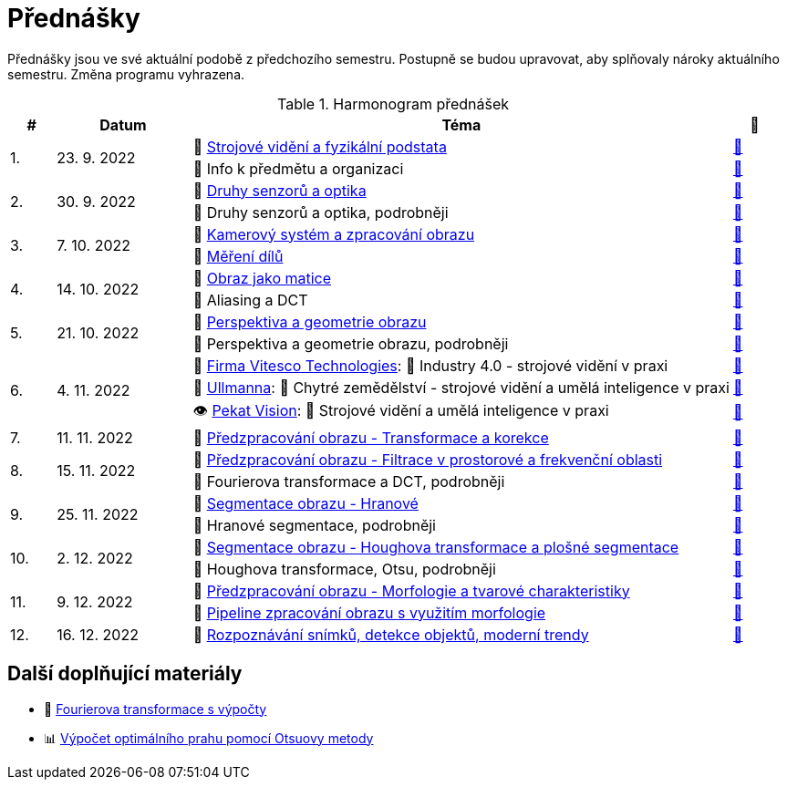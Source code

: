= Přednášky

Přednášky jsou ve své aktuální podobě z předchozího semestru. Postupně se budou upravovat, aby splňovaly nároky aktuálního semestru. Změna programu vyhrazena.

.Harmonogram přednášek
[cols="^1,3,12,^1", options="header,footer"]
|=======================
| # | Datum      | Téma | 🎥

.2+| 1.
.2+| 23. 9. 2022
| 📖{nbsp}link:files/bi-svz-01-strojove-videni-a-fyzikalni-podstata.pdf[Strojové vidění a fyzikální podstata]
| link:https://youtu.be/psqkcTZ8APs[📼]
<| 💬{nbsp}Info k předmětu a organizaci
^| link:https://youtu.be/QNUftCo5f_Y[📼]

.2+| 2.
.2+| 30. 9. 2022
| 📖{nbsp}link:files/bi-svz-02-druhy-senzoru-a-optika.pdf[Druhy senzorů a optika]
| link:https://youtu.be/dli9cXnFhpo[📼]
<| 💬{nbsp}Druhy senzorů a optika, podrobněji
^| link:https://youtu.be/jJb497X37qo[📼]

.2+| 3.
.2+| 7. 10. 2022
| 📖{nbsp}link:files/bi-svz-03-kamerovy-system-a-zpracovani-obrazu.pdf[Kamerový systém a zpracování obrazu]
| link:https://youtu.be/eG7EpOe4msk[📼]
<| 📖{nbsp}link:files/bi-svz-03a-mereni-dilu.pdf[Měření dílů]
^| link:https://youtu.be/mrYzwSv-DUc[📼]

.2+| 4.
.2+| 14. 10. 2022
| 📖{nbsp}link:files/bi-svz-04-obraz-jako-matice.pdf[Obraz jako matice]
| link:https://youtu.be/KacwHFYQods[📼]
<| 💬{nbsp}Aliasing a DCT
^| link:https://youtu.be/mhAI-4nA1zw[📼]

.2+| 5.
.2+| 21. 10. 2022
| 📖{nbsp}link:files/bi-svz-05-perspektiva-obrazu.pdf[Perspektiva a geometrie obrazu]
| link:https://youtu.be/nUdqWlqvh8c[📼]
<| 💬{nbsp}Perspektiva a geometrie obrazu, podrobněji
^| link:https://youtu.be/btGz2TGLXuM[📼]

.3+| 6.
.3+| 4. 11. 2022
| 🤖{nbsp}https://vitesco-technologies.com/en/[Firma Vitesco Technologies]: 💬{nbsp}Industry 4.0 - strojové vidění v praxi
| link:https://youtu.be/539thQTNgPo[📼]
<| 🌱{nbsp}https://ullmanna.eu/cs/homepage-cestina/[Ullmanna]: 💬{nbsp}Chytré zemědělství - strojové vidění a umělá inteligence v praxi
^|link:https://youtu.be/VsxtQKGuVTk[📼]
<| 👁{nbsp}https://www.pekatvision.com/cs[Pekat Vision]: 💬{nbsp}Strojové vidění a umělá inteligence v praxi
^|link:https://youtu.be/kL89ZQt09zU[📼]

| 7.
| 11. 11. 2022
| 📖{nbsp}link:files/bi-svz-06-metody-predzpracovani-obrazu-1.pdf[Předzpracování obrazu - Transformace a korekce]
| link:https://youtu.be/Sqole2oLMkA[📼]

.2+| 8.
.2+| 15. 11. 2022
| 📖{nbsp}link:files/bi-svz-07-filtrace-v-prostorove-a-frekvencni-oblasti.pdf[Předzpracování obrazu - Filtrace v prostorové a frekvenční oblasti]
| link:https://youtu.be/anMIwotiO94[📼]
<| 💬{nbsp}Fourierova transformace a DCT, podrobněji
^| link:https://youtu.be/8iOTwA4bxoY[📼]

.2+| 9.
.2+| 25. 11. 2022
| 📖{nbsp}link:files/bi-svz-08-segmentace-obrazu-hranove.pdf[Segmentace obrazu - Hranové]
| link:https://youtu.be/m8Zb7t3fYF8[📼]
<| 💬{nbsp}Hranové segmentace, podrobněji
^| link:https://youtu.be/nZVNvs0g_uk[📼]

.2+| 10.
.2+| 2. 12. 2022
| 📖{nbsp}link:files/bi-svz-09-segmentace-obrazu-plosne.pdf[Segmentace obrazu - Houghova transformace a plošné segmentace]
| link:https://youtu.be/o0J2VNgoDbQ[📼]
<| 💬{nbsp}Houghova transformace, Otsu, podrobněji
^| link:https://youtu.be/Jx4NRcIX2nc[📼]

.2+| 11.
.2+| 9. 12. 2022
| 📖{nbsp}link:files/bi-svz-10-morfologie-a-tvarove-charakteristiky.pdf[Předzpracování obrazu - Morfologie a tvarové charakteristiky] | link:https://youtu.be/KYQEiNktmSw[📼]
<| 📜{nbsp}xref:../showroom/morfologie/index.html[Pipeline zpracování obrazu s využitím morfologie]
^| link:https://youtu.be/mqSSUN-I3Ig[📼]

| 12.
| 16. 12. 2022
| 📖{nbsp}link:files/bi-svz-11-detekce-objektu-a-moderni-trendy.pdf[Rozpoznávání snímků, detekce objektů, moderní trendy]
| link:https://youtu.be/ZX30MnyTrrk[📼]


|=======================

== Další doplňující materiály
* 📖{nbsp}link:files/bi-svz-07-Fourierova-transformace-s-vypocty.pdf[Fourierova transformace s výpočty]
* 📊{nbsp}link:files/Otsu.xlsx[Výpočet optimálního prahu pomocí Otsuovy metody]
